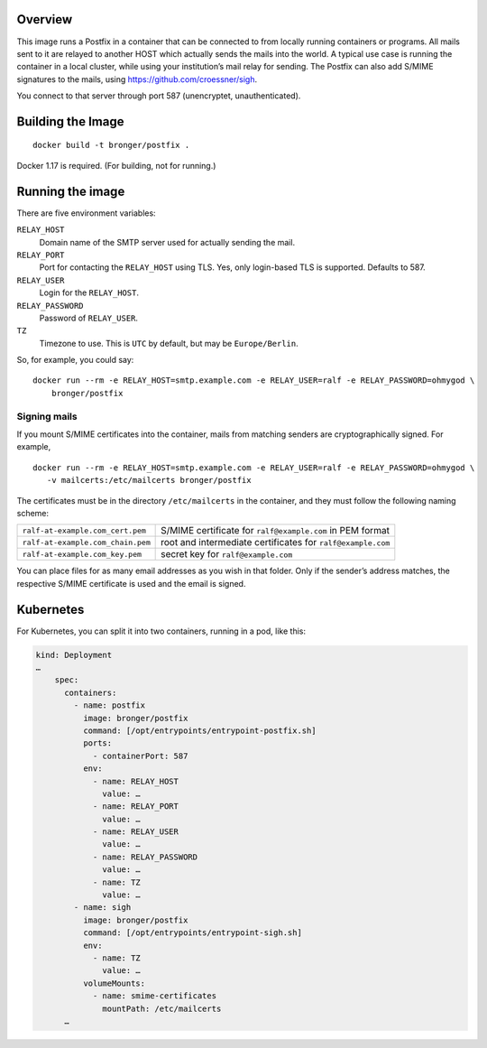 Overview
========

This image runs a Postfix in a container that can be connected to from locally
running containers or programs.  All mails sent to it are relayed to another
HOST which actually sends the mails into the world.  A typical use case is
running the container in a local cluster, while using your institution’s mail
relay for sending.  The Postfix can also add S/MIME signatures to the mails,
using https://github.com/croessner/sigh.

You connect to that server through port 587 (unencryptet, unauthenticated).


Building the Image
==================

::

   docker build -t bronger/postfix .

Docker 1.17 is required.  (For building, not for running.)


Running the image
=================

There are five environment variables:

``RELAY_HOST``
  Domain name of the SMTP server used for actually sending the mail.

``RELAY_PORT``
  Port for contacting the ``RELAY_HOST`` using TLS.  Yes, only login-based TLS is
  supported.  Defaults to 587.

``RELAY_USER``
  Login for the ``RELAY_HOST``.

``RELAY_PASSWORD``
  Password of ``RELAY_USER``.

``TZ``
  Timezone to use.  This is ``UTC`` by default, but may be ``Europe/Berlin``.


So, for example, you could say::

  docker run --rm -e RELAY_HOST=smtp.example.com -e RELAY_USER=ralf -e RELAY_PASSWORD=ohmygod \
      bronger/postfix


Signing mails
-------------

If you mount S/MIME certificates into the container, mails from matching
senders are cryptographically signed.  For example,

::

   docker run --rm -e RELAY_HOST=smtp.example.com -e RELAY_USER=ralf -e RELAY_PASSWORD=ohmygod \
      -v mailcerts:/etc/mailcerts bronger/postfix

The certificates must be in the directory ``/etc/mailcerts`` in the container,
and they must follow the following naming scheme:

================================= ===========================================================
``ralf-at-example.com_cert.pem``  S/MIME certificate for ``ralf@example.com`` in PEM format
``ralf-at-example.com_chain.pem`` root and intermediate certificates for ``ralf@example.com``
``ralf-at-example.com_key.pem``   secret key for ``ralf@example.com``
================================= ===========================================================

You can place files for as many email addresses as you wish in that folder.
Only if the sender’s address matches, the respective S/MIME certificate is used
and the email is signed.


Kubernetes
==========

For Kubernetes, you can split it into two containers, running in a pod, like
this:

.. code-block:: yaml

    kind: Deployment
    …
        spec:
          containers:
            - name: postfix
              image: bronger/postfix
              command: [/opt/entrypoints/entrypoint-postfix.sh]
              ports:
                - containerPort: 587
              env:
                - name: RELAY_HOST
                  value: …
                - name: RELAY_PORT
                  value: …
                - name: RELAY_USER
                  value: …
                - name: RELAY_PASSWORD
                  value: …
                - name: TZ
                  value: …
            - name: sigh
              image: bronger/postfix
              command: [/opt/entrypoints/entrypoint-sigh.sh]
              env:
                - name: TZ
                  value: …
              volumeMounts:
                - name: smime-certificates
                  mountPath: /etc/mailcerts
          …

